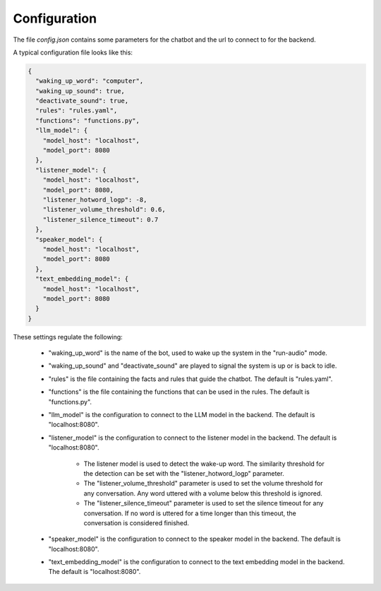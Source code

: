 Configuration
--------------

The file `config.json` contains some parameters for the chatbot and the url to connect to for the backend.

A typical configuration file looks like this:

.. code-block:: text

    {
      "waking_up_word": "computer",
      "waking_up_sound": true,
      "deactivate_sound": true,
      "rules": "rules.yaml",
      "functions": "functions.py",
      "llm_model": {
        "model_host": "localhost",
        "model_port": 8080
      },
      "listener_model": {
        "model_host": "localhost",
        "model_port": 8080,
        "listener_hotword_logp": -8,
        "listener_volume_threshold": 0.6,
        "listener_silence_timeout": 0.7
      },
      "speaker_model": {
        "model_host": "localhost",
        "model_port": 8080
      },
      "text_embedding_model": {
        "model_host": "localhost",
        "model_port": 8080
      }
    }


These settings regulate the following:

    * "waking_up_word" is the name of the bot, used to wake up the system in the "run-audio" mode.

    * "waking_up_sound" and "deactivate_sound" are played to signal the system is up or is back to idle.

    * "rules" is the file containing the facts and rules that guide the chatbot. The default is "rules.yaml".

    * "functions" is the file containing the functions that can be used in the rules. The default is "functions.py".

    * "llm_model" is the configuration to connect to the LLM model in the backend. The default is "localhost:8080".

    * "listener_model" is the configuration to connect to the listener model in the backend. The default is "localhost:8080".

       - The listener model is used to detect the wake-up word.
         The similarity threshold for the detection can be set with the "listener_hotword_logp" parameter.

       - The "listener_volume_threshold" parameter is used to set the volume threshold for any conversation.
         Any word uttered with a volume below this threshold is ignored.

       - The "listener_silence_timeout" parameter is used to set the silence timeout for any conversation.
         If no word is uttered for a time longer than this timeout, the conversation is considered finished.

    * "speaker_model" is the configuration to connect to the speaker model in the backend. The default is "localhost:8080".

    * "text_embedding_model" is the configuration to connect to the text embedding model in the backend. The default is "localhost:8080".

